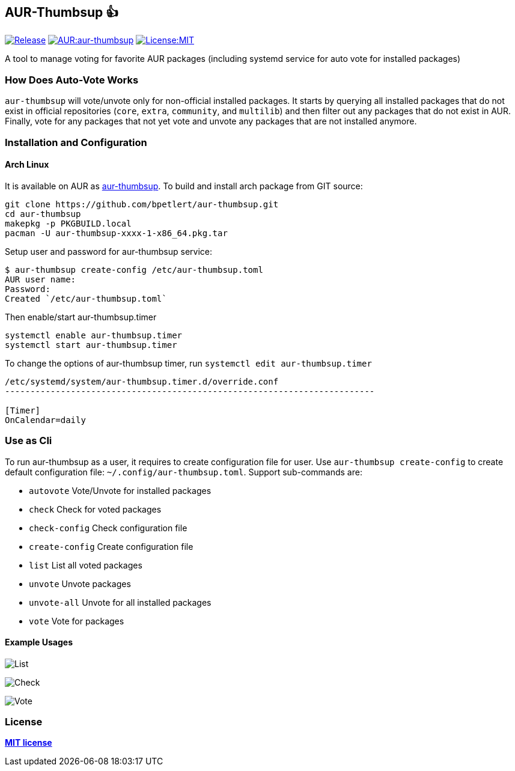 [[aur-thumbsup-]]
== AUR-Thumbsup 👍

https://github.com/bpetlert/aur-thumbsup/releases/latest[image:https://img.shields.io/github/v/tag/bpetlert/aur-thumbsup?include_prereleases&label=release&style=flat-square[Release]]
https://aur.archlinux.org/packages/aur-thumbsup/[image:https://img.shields.io/aur/version/aur-thumbsup?style=flat-square[AUR:aur-thumbsup]]
link:./LICENSE[image:https://img.shields.io/github/license/bpetlert/aur-thumbsup?style=flat-square[License:MIT]]

A tool to manage voting for favorite AUR packages (including systemd service for auto vote for installed packages)

=== How Does Auto-Vote Works

`aur-thumbsup` will vote/unvote only for non-official installed packages.
It starts by querying all installed packages that do not exist in official repositories (`core`, `extra`, `community`, and `multilib`)
and then filter out any packages that do not exist in AUR.
Finally, vote for any packages that not yet vote and unvote any packages that are not installed anymore.

=== Installation and Configuration

==== Arch Linux

It is available on AUR as https://aur.archlinux.org/packages/aur-thumbsup/[aur-thumbsup].
To build and install arch package from GIT source:

[source,sh]
----
git clone https://github.com/bpetlert/aur-thumbsup.git
cd aur-thumbsup
makepkg -p PKGBUILD.local
pacman -U aur-thumbsup-xxxx-1-x86_64.pkg.tar
----

Setup user and password for aur-thumbsup service:

[source,sh]
----
$ aur-thumbsup create-config /etc/aur-thumbsup.toml
AUR user name:
Password:
Created `/etc/aur-thumbsup.toml`
----

Then enable/start aur-thumbsup.timer

[source,sh]
----
systemctl enable aur-thumbsup.timer
systemctl start aur-thumbsup.timer
----

To change the options of aur-thumbsup timer, run
`systemctl edit aur-thumbsup.timer`

[source,ini]
----
/etc/systemd/system/aur-thumbsup.timer.d/override.conf
-------------------------------------------------------------------------

[Timer]
OnCalendar=daily
----

=== Use as Cli

To run aur-thumbsup as a user, it requires to create configuration file for user.
Use `aur-thumbsup create-config` to create default configuration file: `~/.config/aur-thumbsup.toml`.
Support sub-commands are:

* `autovote` Vote/Unvote for installed packages
* `check` Check for voted packages
* `check-config` Check configuration file
* `create-config` Create configuration file
* `list` List all voted packages
* `unvote` Unvote packages
* `unvote-all` Unvote for all installed packages
* `vote` Vote for packages

==== Example Usages

image:docs/assets/list.png[List]

image:docs/assets/check.png[Check]

image:docs/assets/vote.png[Vote]

=== License

*link:./LICENSE[MIT license]*
